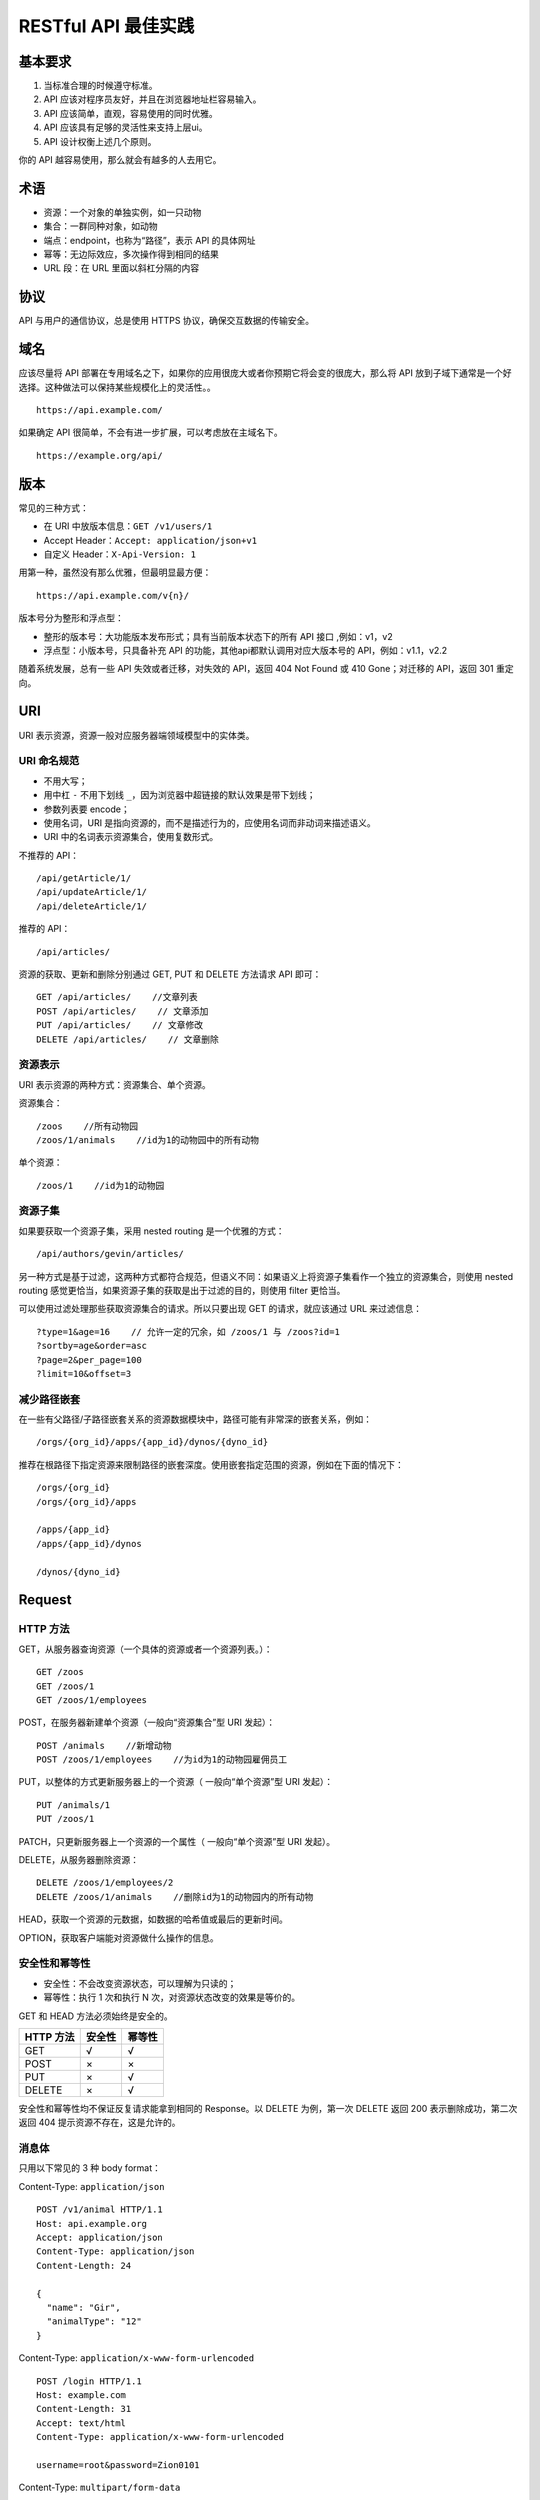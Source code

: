 .. restful-best-practice:

=========================
RESTful API 最佳实践
=========================



基本要求
===============

1. 当标准合理的时候遵守标准。
2. API 应该对程序员友好，并且在浏览器地址栏容易输入。
3. API 应该简单，直观，容易使用的同时优雅。
4. API 应该具有足够的灵活性来支持上层ui。
5. API 设计权衡上述几个原则。

你的 API 越容易使用，那么就会有越多的人去用它。

术语
===============

- 资源：一个对象的单独实例，如一只动物
- 集合：一群同种对象，如动物
- 端点：endpoint，也称为“路径”，表示 API 的具体网址
- 幂等：无边际效应，多次操作得到相同的结果
- URL 段：在 URL 里面以斜杠分隔的内容


协议
===========

API 与用户的通信协议，总是使用 HTTPS 协议，确保交互数据的传输安全。

域名
===========

应该尽量将 API 部署在专用域名之下，如果你的应用很庞大或者你预期它将会变的很庞大，那么将 API 放到子域下通常是一个好选择。这种做法可以保持某些规模化上的灵活性。。

::

    https://api.example.com/

如果确定 API 很简单，不会有进一步扩展，可以考虑放在主域名下。

::

    https://example.org/api/

版本
=========

常见的三种方式：

- 在 URI 中放版本信息：``GET /v1/users/1``
- Accept Header：``Accept: application/json+v1``
- 自定义 Header：``X-Api-Version: 1``

用第一种，虽然没有那么优雅，但最明显最方便：

::

    https://api.example.com/v{n}/

版本号分为整形和浮点型：

- 整形的版本号：大功能版本发布形式；具有当前版本状态下的所有 API 接口 ,例如：v1，v2
- 浮点型：小版本号，只具备补充 API 的功能，其他api都默认调用对应大版本号的 API，例如：v1.1，v2.2

随着系统发展，总有一些 API 失效或者迁移，对失效的 API，返回 404 Not Found 或 410 Gone；对迁移的 API，返回 301 重定向。



URI
======

URI 表示资源，资源一般对应服务器端领域模型中的实体类。

URI 命名规范
-----------------

- 不用大写；
- 用中杠 ``-`` 不用下划线 ``_``，因为浏览器中超链接的默认效果是带下划线；
- 参数列表要 encode；
- 使用名词，URI 是指向资源的，而不是描述行为的，应使用名词而非动词来描述语义。
- URI 中的名词表示资源集合，使用复数形式。

不推荐的 API：

::

    /api/getArticle/1/
    /api/updateArticle/1/
    /api/deleteArticle/1/

推荐的 API：

::

    /api/articles/

资源的获取、更新和删除分别通过 GET, PUT 和 DELETE 方法请求 API 即可：

::

    GET /api/articles/    //文章列表
    POST /api/articles/    // 文章添加
    PUT /api/articles/    // 文章修改
    DELETE /api/articles/    // 文章删除


资源表示
-------------

URI 表示资源的两种方式：资源集合、单个资源。

资源集合：

::

    /zoos    //所有动物园
    /zoos/1/animals    //id为1的动物园中的所有动物

单个资源：

::

    /zoos/1    //id为1的动物园

资源子集
-------------

如果要获取一个资源子集，采用 nested routing 是一个优雅的方式：

::

    /api/authors/gevin/articles/

另一种方式是基于过滤，这两种方式都符合规范，但语义不同：如果语义上将资源子集看作一个独立的资源集合，则使用 nested routing 感觉更恰当，如果资源子集的获取是出于过滤的目的，则使用 filter 更恰当。

可以使用过滤处理那些获取资源集合的请求。所以只要出现 GET 的请求，就应该通过 URL 来过滤信息：

::

    ?type=1&age=16    // 允许一定的冗余，如 /zoos/1 与 /zoos?id=1
    ?sortby=age&order=asc
    ?page=2&per_page=100
    ?limit=10&offset=3

减少路径嵌套
----------------

在一些有父路径/子路径嵌套关系的资源数据模块中，路径可能有非常深的嵌套关系，例如：

::

    /orgs/{org_id}/apps/{app_id}/dynos/{dyno_id}

推荐在根路径下指定资源来限制路径的嵌套深度。使用嵌套指定范围的资源，例如在下面的情况下：

::

    /orgs/{org_id}
    /orgs/{org_id}/apps

    /apps/{app_id}
    /apps/{app_id}/dynos

    /dynos/{dyno_id}


Request
=============

HTTP 方法
-------------

GET，从服务器查询资源（一个具体的资源或者一个资源列表。）：

::

    GET /zoos
    GET /zoos/1
    GET /zoos/1/employees

POST，在服务器新建单个资源（一般向“资源集合”型 URI 发起）：

::

    POST /animals    //新增动物
    POST /zoos/1/employees    //为id为1的动物园雇佣员工

PUT，以整体的方式更新服务器上的一个资源（ 一般向“单个资源”型 URI 发起）：

::

    PUT /animals/1
    PUT /zoos/1

PATCH，只更新服务器上一个资源的一个属性（ 一般向“单个资源”型 URI 发起）。

DELETE，从服务器删除资源：

::

    DELETE /zoos/1/employees/2
    DELETE /zoos/1/animals    //删除id为1的动物园内的所有动物

HEAD，获取一个资源的元数据，如数据的哈希值或最后的更新时间。

OPTION，获取客户端能对资源做什么操作的信息。

安全性和幂等性
------------------

- 安全性：不会改变资源状态，可以理解为只读的；
- 幂等性：执行 1 次和执行 N 次，对资源状态改变的效果是等价的。

GET 和 HEAD 方法必须始终是安全的。

===========  ========    =========
HTTP 方法      安全性      幂等性
===========  ========    =========
GET             √           √
POST            ×           ×
PUT             ×           √
DELETE          ×           √
===========  ========    =========

安全性和幂等性均不保证反复请求能拿到相同的 Response。以 DELETE 为例，第一次 DELETE 返回 200 表示删除成功，第二次返回 404 提示资源不存在，这是允许的。



消息体
----------

只用以下常见的 3 种 body format：

Content-Type: ``application/json``

::

    POST /v1/animal HTTP/1.1
    Host: api.example.org
    Accept: application/json
    Content-Type: application/json
    Content-Length: 24

    {
      "name": "Gir",
      "animalType": "12"
    }

Content-Type: ``application/x-www-form-urlencoded``

::

    POST /login HTTP/1.1
    Host: example.com
    Content-Length: 31
    Accept: text/html
    Content-Type: application/x-www-form-urlencoded

    username=root&password=Zion0101

Content-Type: ``multipart/form-data``


Response
==============

不要包装
-------------

Response 的 body 直接就是数据，不要做多余的无意义包装。

::

    {
        "login": "octocat",
        "id": 1,
        "node_id": "MDQ6VXNlcjE=",
        "avatar_url": "https://github.com/images/error/octocat_happy.gif",
        ...
    }

错误示例：

::

    {
        "success":true,
        "data":{"id":1,"name":"xiaotuan"},
    }

各 HTTP 方法处理后数据格式
------------------------------

============    =================
HTTP 方法        Response 格式
============    =================
GET              单个对象、集合
POST             新增成功的对象
PUT/PATCH        更新成功的对象
DELETE           空
============    =================

HTTP 状态码
==================

HTTP 状态码分类
-------------------

======   =======================================================
分类      分类描述
======   =======================================================
1xx      信息，服务器收到请求，需要请求者继续执行操作
2xx      成功，操作被成功接收并处理
3xx      重定向，需要进一步的操作以完成请求
4xx      客户端错误，请求包含语法错误或无法完成请求
5xx      服务器错误，服务器在处理请求的过程中发生了错误
======   =======================================================

一些说明：

- ``1xx`` 范围的状态码是保留给底层 HTTP 功能使用的，并且估计在你的职业生涯里面也用不着手动发送这样一个状态码出来。
- ``2xx`` 范围的状态码是保留给成功消息使用的，你尽可能的确保服务器总发送这些状态码给用户。
- ``3xx`` 范围的状态码是保留给重定向用的。大多数的API不会太常使用这类状态码，但是在新的超媒体样式的 API 中会使用更多一些。
- ``4xx`` 范围的状态码是保留给客户端错误用的。例如，客户端提供了一些错误的数据或请求了不存在的内容。这些请求应该是幂等的，不会改变任何服务器的状态。
- ``5xx`` 范围的状态码是保留给服务器端错误用的。这些错误常常是从底层的函数抛出来的，并且开发人员也通常没法处理。发送这类状态码的目的是确保客户端能得到一些响应。收到 5xx 响应后，客户端没办法知道服务器端的状态，所以这类状态码是要尽可能的避免。

HTTP 状态码列表
---------------------

=========    ================================  ======================================================================================================================================================================
状态码        英文名称                           中文描述
=========    ================================  ======================================================================================================================================================================
100          Continue                          继续。客户端应继续其请求
101          Switching Protocols               切换协议。服务器根据客户端的请求切换协议。只能切换到更高级的协议，例如，切换到HTTP的新版本协议
200          OK                                请求成功。一般用于GET与POST请求
201          Created                           已创建。成功请求并创建了新的资源
202          Accepted                          已接受。已经接受请求，但未处理完成
203          Non-Authoritative Information     非授权信息。请求成功。但返回的meta信息不在原始的服务器，而是一个副本
204          No Content                        无内容。服务器成功处理，但未返回内容。在未更新网页的情况下，可确保浏览器继续显示当前文档
205          Reset Content                     重置内容。服务器处理成功，用户终端（例如：浏览器）应重置文档视图。可通过此返回码清除浏览器的表单域
206          Partial Content                   部分内容。服务器成功处理了部分GET请求
300          Multiple Choices                  多种选择。请求的资源可包括多个位置，相应可返回一个资源特征与地址的列表用于用户终端（例如：浏览器）选择
301          Moved Permanently                 永久移动。请求的资源已被永久的移动到新URI，返回信息会包括新的URI，浏览器会自动定向到新URI。今后任何新的请求都应使用新的URI代替
302          Found                             临时移动。与301类似。但资源只是临时被移动。客户端应继续使用原有URI
303          See Other                         查看其它地址。与301类似。使用GET和POST请求查看
304          Not Modified                      未修改。所请求的资源未修改，服务器返回此状态码时，不会返回任何资源。客户端通常会缓存访问过的资源，通过提供一个头信息指出客户端希望只返回在指定日期之后修改的资源
305          Use Proxy                         使用代理。所请求的资源必须通过代理访问
306          Unused                            已经被废弃的HTTP状态码
307          Temporary Redirect                临时重定向。与302类似。使用GET请求重定向
400          Bad Request                       客户端请求的语法错误，服务器无法理解
401          Unauthorized                      请求要求用户的身份认证
402          Payment Required                  保留，将来使用
403          Forbidden                         服务器理解请求客户端的请求，但是拒绝执行此请求
404          Not Found                         服务器无法根据客户端的请求找到资源（网页）。通过此代码，网站设计人员可设置"您所请求的资源无法找到"的个性页面
405          Method Not Allowed                客户端请求中的方法被禁止
406          Not Acceptable                    服务器无法根据客户端请求的内容特性完成请求
407          Proxy Authentication Required     请求要求代理的身份认证，与401类似，但请求者应当使用代理进行授权
408          Request Time-out                  服务器等待客户端发送的请求时间过长，超时
409          Conflict                          服务器完成客户端的PUT请求是可能返回此代码，服务器处理请求时发生了冲突
410          Gone                              客户端请求的资源已经不存在。410不同于404，如果资源以前有现在被永久删除了可使用410代码，网站设计人员可通过301代码指定资源的新位置
411          Length Required                   服务器无法处理客户端发送的不带Content-Length的请求信息
412          Precondition Failed               客户端请求信息的先决条件错误
413          Request Entity Too Large          由于请求的实体过大，服务器无法处理，因此拒绝请求。为防止客户端的连续请求，服务器可能会关闭连接。如果只是服务器暂时无法处理，则会包含一个Retry-After的响应信息
414          Request-URI Too Large             请求的URI过长（URI通常为网址），服务器无法处理
415          Unsupported Media Type            服务器无法处理请求附带的媒体格式
416          Requested range not satisfiable   客户端请求的范围无效
417          Expectation Failed                服务器无法满足Expect的请求头信息
500          Internal Server Error             服务器内部错误，无法完成请求
501          Not Implemented                   服务器不支持请求的功能，无法完成请求
502          Bad Gateway                       充当网关或代理的服务器，从远端服务器接收到了一个无效的请求
503          Service Unavailable               由于超载或系统维护，服务器暂时的无法处理客户端的请求。延时的长度可包含在服务器的Retry-After头信息中
504          Gateway Time-out                  充当网关或代理的服务器，未及时从远端服务器获取请求
505          HTTP Version not supported        服务器不支持请求的HTTP协议的版本，无法完成处理
=========    ================================  ======================================================================================================================================================================

错误处理
================

- 不要发生了错误但给 ``2xx`` 响应，客户端可能会缓存成功的 HTTP 请求；
- 正确设置 HTTTP 状态码，不要自定义；
- Response body 提供：

    - 错误的代码（日志/问题追查）
    - 错误的描述文本（展示给用户）。

示例：

::

    {
       "error": {
          "message": "An active access token must be used to query information about the current user.",
          "type": "OAuthException",
          "code": 2500,
          "fbtrace_id": "DzkTMkgIA7V"
       }
    }


序列化和反序列化
====================

RESTful API 以规范统一的格式作为数据的载体，常用的格式为 JSON 或 XML。确保序列化和反序列化方法的实现，是开发 RESTful API 最重要的一步准备工作。

服务器返回的数据格式，应该尽量使用 JSON，避免使用 XML。

JSON 格式约定
--------------------

- 时间用长整形(毫秒数)，客户端自己按需解析
- 不传 null 字段

使用友好的 JSON 输出
-----------------------

用户在第一次看到你的 API 使用情况，很可能是在命令行下使用 curl 进行的。友好的输出会让他们非常容易的理解你的 API：

::

    {
      "beta": false,
      "email": "alice@heroku.com",
      "id": "01234567-89ab-cdef-0123-456789abcdef",
      "last_login": "2012-01-01T12:00:00Z",
      "created_at": "2012-01-01T12:00:00Z",
      "updated_at": "2012-01-01T12:00:00Z"
    }

而不是这样：

::

    {"beta":false,"email":"alice@heroku.com","id":"01234567-89ab-cdef-0123-456789abcdef","last_login":"2012-01-01T12:00:00Z", "created_at":"2012-01-01T12:00:00Z","updated_at":"2012-01-01T12:00:00Z"}


数据校验
=============

数据校验，是开发健壮 RESTful API 中另一个重要的一环。服务器在做数据处理之前，先做数据校验。如果客户端发送的数据不正确或不合理，服务器端直接向客户端返回 400 错误及相应的数据错误信息即可。常见的数据校验包括：

- 数据类型校验，如字段类型如果是 int，那么给字段赋字符串的值则报错；
- 数据格式校验，如邮箱或密码，其赋值必须满足相应的正则表达式，才是正确的输入数据；
- 数据逻辑校验，如数据包含出生日期和年龄两个字段，如果这两个字段的数据不一致，则数据校验失败。

数据校验虽然是 RESTful API 编写中的一个可选项，但它对 API 的安全、服务器的开销和交互的友好性而言，都具有重要意义。






认证和权限
===============

常用的认证机制是 Basic Auth 和 OAuth，RESTful API 开发中，除非 API 非常简单，且没有潜在的安全性问题，否则，认证机制是必须实现的，并应用到 API 中去。

权限机制是对 API 请求更近一步的限制，只有通过认证的用户符合权限要求，才能访问API。常用的权限机制主要包含全局型的和对象型的：

- 全局型的权限机制，主要指通过为用户赋予权限，或者为用户赋予角色或划分到用户组，然后为角色或用户组赋予权限的方式来实现权限控制；
- 对象型的权限机制，主要指权限控制的颗粒度在 object 上，用户对某个具体对象的访问、修改、删除或其行为，要单独在该对象上为用户赋予相关权限来实现权限控制。


提供人类可读的文档
=======================

提供人类可读的文档让客户端开发人员可以理解你的 API。

除此之在详细信息的结尾，提供一个关于如下信息的API摘要:

- 验证授权，包含获取及使用验证 tokens；
- API 稳定性及版本控制，包含如何选择所需要的版本；
- 一般的请求和响应头信息；
- 错误信息序列格式；
- 不同语言客户端使用 API 的例子，以减少用户尝试使用 API 的工作量。。



API 范例
==============

Github
------------

https://api.github.com/

https://developer.github.com/v3/

::

    GET https://api.github.com/users/{user}
    GET https://api.github.com/user/orgs
    GET https://api.github.com/users/{user}/repos{?type,page,per_page,sort}
    GET https://api.github.com/search/users?q={query}{&page,per_page,sort,order}
    GET https://api.github.com/rate_limit



Twitter
--------------

https://developer.twitter.com/en/docs/api-reference-index

::

    GET account/settings
    GET favorites/list
    GET followers/ids
    GET followers/list
    GET friends/ids
    GET friends/list
    GET geo/search
    GET users/search
    GET users/show

Facebook
-------------

https://developers.facebook.com/docs/apis-and-sdks

::

    GET https://graph.facebook.com/820882001277849
    GET https://graph.facebook.com/820882001277849/feed
    GET https://graph.facebook.com/820882001277849?fields=about,fan_count,website
    GET https://graph.facebook.com/820882001277849/photos


参考资料
===============

1. https://blog.csdn.net/yue7603835/article/details/52536497
2. https://blog.igevin.info/posts/restful-api-get-started-to-write/
3. https://github.com/cocoajin/http-api-design-ZH_CN/blob/master/README.md
4. http://www.cnblogs.com/moonz-wu/p/4211626.html




